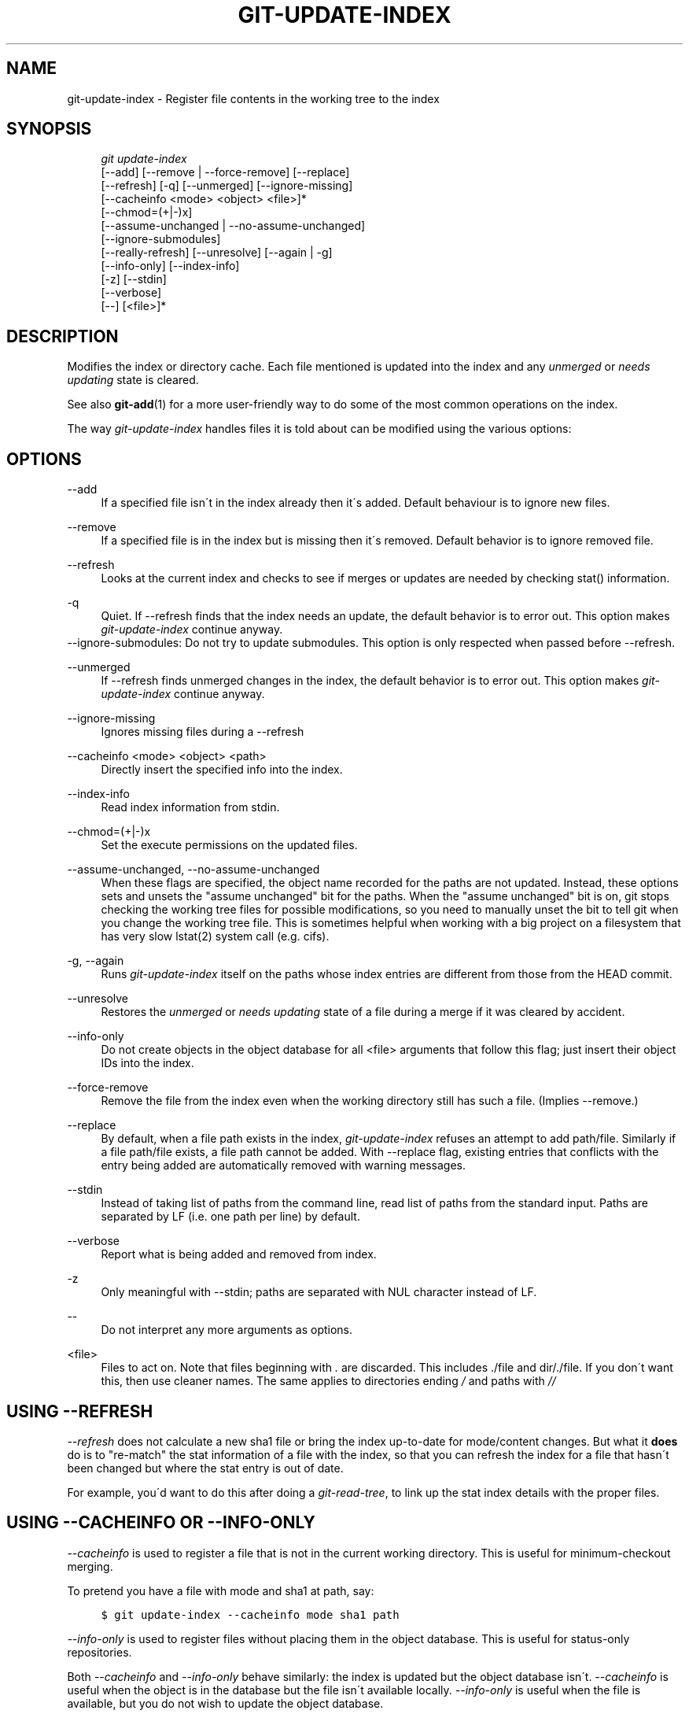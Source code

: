 .\"     Title: git-update-index
.\"    Author: 
.\" Generator: DocBook XSL Stylesheets v1.73.2 <http://docbook.sf.net/>
.\"      Date: 07/06/2008
.\"    Manual: Git Manual
.\"    Source: Git 1.5.6.2.212.g08b5
.\"
.TH "GIT\-UPDATE\-INDEX" "1" "07/06/2008" "Git 1\.5\.6\.2\.212\.g08b5" "Git Manual"
.\" disable hyphenation
.nh
.\" disable justification (adjust text to left margin only)
.ad l
.SH "NAME"
git-update-index - Register file contents in the working tree to the index
.SH "SYNOPSIS"
.sp
.RS 4
.nf
\fIgit update\-index\fR
             [\-\-add] [\-\-remove | \-\-force\-remove] [\-\-replace]
             [\-\-refresh] [\-q] [\-\-unmerged] [\-\-ignore\-missing]
             [\-\-cacheinfo <mode> <object> <file>]*
             [\-\-chmod=(+|\-)x]
             [\-\-assume\-unchanged | \-\-no\-assume\-unchanged]
             [\-\-ignore\-submodules]
             [\-\-really\-refresh] [\-\-unresolve] [\-\-again | \-g]
             [\-\-info\-only] [\-\-index\-info]
             [\-z] [\-\-stdin]
             [\-\-verbose]
             [\-\-] [<file>]*
.fi
.RE
.SH "DESCRIPTION"
Modifies the index or directory cache\. Each file mentioned is updated into the index and any \fIunmerged\fR or \fIneeds updating\fR state is cleared\.

See also \fBgit-add\fR(1) for a more user\-friendly way to do some of the most common operations on the index\.

The way \fIgit\-update\-index\fR handles files it is told about can be modified using the various options:
.SH "OPTIONS"
.PP
\-\-add
.RS 4
If a specified file isn\'t in the index already then it\'s added\. Default behaviour is to ignore new files\.
.RE
.PP
\-\-remove
.RS 4
If a specified file is in the index but is missing then it\'s removed\. Default behavior is to ignore removed file\.
.RE
.PP
\-\-refresh
.RS 4
Looks at the current index and checks to see if merges or updates are needed by checking stat() information\.
.RE
.PP
\-q
.RS 4
Quiet\. If \-\-refresh finds that the index needs an update, the default behavior is to error out\. This option makes \fIgit\-update\-index\fR continue anyway\.
.RE
\-\-ignore\-submodules: Do not try to update submodules\. This option is only respected when passed before \-\-refresh\.
.PP
\-\-unmerged
.RS 4
If \-\-refresh finds unmerged changes in the index, the default behavior is to error out\. This option makes \fIgit\-update\-index\fR continue anyway\.
.RE
.PP
\-\-ignore\-missing
.RS 4
Ignores missing files during a \-\-refresh
.RE
.PP
\-\-cacheinfo <mode> <object> <path>
.RS 4
Directly insert the specified info into the index\.
.RE
.PP
\-\-index\-info
.RS 4
Read index information from stdin\.
.RE
.PP
\-\-chmod=(+|\-)x
.RS 4
Set the execute permissions on the updated files\.
.RE
.PP
\-\-assume\-unchanged, \-\-no\-assume\-unchanged
.RS 4
When these flags are specified, the object name recorded for the paths are not updated\. Instead, these options sets and unsets the "assume unchanged" bit for the paths\. When the "assume unchanged" bit is on, git stops checking the working tree files for possible modifications, so you need to manually unset the bit to tell git when you change the working tree file\. This is sometimes helpful when working with a big project on a filesystem that has very slow lstat(2) system call (e\.g\. cifs)\.
.RE
.PP
\-g, \-\-again
.RS 4
Runs \fIgit\-update\-index\fR itself on the paths whose index entries are different from those from the HEAD commit\.
.RE
.PP
\-\-unresolve
.RS 4
Restores the \fIunmerged\fR or \fIneeds updating\fR state of a file during a merge if it was cleared by accident\.
.RE
.PP
\-\-info\-only
.RS 4
Do not create objects in the object database for all <file> arguments that follow this flag; just insert their object IDs into the index\.
.RE
.PP
\-\-force\-remove
.RS 4
Remove the file from the index even when the working directory still has such a file\. (Implies \-\-remove\.)
.RE
.PP
\-\-replace
.RS 4
By default, when a file path exists in the index, \fIgit\-update\-index\fR refuses an attempt to add path/file\. Similarly if a file path/file exists, a file path cannot be added\. With \-\-replace flag, existing entries that conflicts with the entry being added are automatically removed with warning messages\.
.RE
.PP
\-\-stdin
.RS 4
Instead of taking list of paths from the command line, read list of paths from the standard input\. Paths are separated by LF (i\.e\. one path per line) by default\.
.RE
.PP
\-\-verbose
.RS 4
Report what is being added and removed from index\.
.RE
.PP
\-z
.RS 4
Only meaningful with \-\-stdin; paths are separated with NUL character instead of LF\.
.RE
.PP
\-\-
.RS 4
Do not interpret any more arguments as options\.
.RE
.PP
<file>
.RS 4
Files to act on\. Note that files beginning with \fI\.\fR are discarded\. This includes \./file and dir/\./file\. If you don\'t want this, then use cleaner names\. The same applies to directories ending \fI/\fR and paths with \fI//\fR
.RE
.SH "USING --REFRESH"
\fI\-\-refresh\fR does not calculate a new sha1 file or bring the index up\-to\-date for mode/content changes\. But what it \fBdoes\fR do is to "re\-match" the stat information of a file with the index, so that you can refresh the index for a file that hasn\'t been changed but where the stat entry is out of date\.

For example, you\'d want to do this after doing a \fIgit\-read\-tree\fR, to link up the stat index details with the proper files\.
.SH "USING --CACHEINFO OR --INFO-ONLY"
\fI\-\-cacheinfo\fR is used to register a file that is not in the current working directory\. This is useful for minimum\-checkout merging\.

To pretend you have a file with mode and sha1 at path, say:

.sp
.RS 4
.nf

\.ft C
$ git update\-index \-\-cacheinfo mode sha1 path
\.ft

.fi
.RE
\fI\-\-info\-only\fR is used to register files without placing them in the object database\. This is useful for status\-only repositories\.

Both \fI\-\-cacheinfo\fR and \fI\-\-info\-only\fR behave similarly: the index is updated but the object database isn\'t\. \fI\-\-cacheinfo\fR is useful when the object is in the database but the file isn\'t available locally\. \fI\-\-info\-only\fR is useful when the file is available, but you do not wish to update the object database\.
.SH "USING --INDEX-INFO"
\-\-index\-info is a more powerful mechanism that lets you feed multiple entry definitions from the standard input, and designed specifically for scripts\. It can take inputs of three formats:

.sp
.RS 4
\h'-04' 1.\h'+02'mode SP sha1 TAB path

The first format is what "git\-apply \-\-index\-info" reports, and used to reconstruct a partial tree that is used for phony merge base tree when falling back on 3\-way merge\.
.RE
.sp
.RS 4
\h'-04' 2.\h'+02'mode SP type SP sha1 TAB path

The second format is to stuff \fIgit\-ls\-tree\fR output into the index file\.
.RE
.sp
.RS 4
\h'-04' 3.\h'+02'mode SP sha1 SP stage TAB path

This format is to put higher order stages into the index file and matches \fIgit\-ls\-files \-\-stage\fR output\.
.RE
To place a higher stage entry to the index, the path should first be removed by feeding a mode=0 entry for the path, and then feeding necessary input lines in the third format\.

For example, starting with this index:

.sp
.RS 4
.nf

\.ft C
$ git ls\-files \-s
100644 8a1218a1024a212bb3db30becd860315f9f3ac52 0       frotz
\.ft

.fi
.RE
you can feed the following input to \-\-index\-info:

.sp
.RS 4
.nf

\.ft C
$ git update\-index \-\-index\-info
0 0000000000000000000000000000000000000000      frotz
100644 8a1218a1024a212bb3db30becd860315f9f3ac52 1       frotz
100755 8a1218a1024a212bb3db30becd860315f9f3ac52 2       frotz
\.ft

.fi
.RE
The first line of the input feeds 0 as the mode to remove the path; the SHA1 does not matter as long as it is well formatted\. Then the second and third line feeds stage 1 and stage 2 entries for that path\. After the above, we would end up with this:

.sp
.RS 4
.nf

\.ft C
$ git ls\-files \-s
100644 8a1218a1024a212bb3db30becd860315f9f3ac52 1       frotz
100755 8a1218a1024a212bb3db30becd860315f9f3ac52 2       frotz
\.ft

.fi
.RE
.SH "USING \(lqASSUME UNCHANGED\(rq BIT"
Many operations in git depend on your filesystem to have an efficient lstat(2) implementation, so that st_mtime information for working tree files can be cheaply checked to see if the file contents have changed from the version recorded in the index file\. Unfortunately, some filesystems have inefficient lstat(2)\. If your filesystem is one of them, you can set "assume unchanged" bit to paths you have not changed to cause git not to do this check\. Note that setting this bit on a path does not mean git will check the contents of the file to see if it has changed \(em it makes git to omit any checking and assume it has \fBnot\fR changed\. When you make changes to working tree files, you have to explicitly tell git about it by dropping "assume unchanged" bit, either before or after you modify them\.

In order to set "assume unchanged" bit, use \-\-assume\-unchanged option\. To unset, use \-\-no\-assume\-unchanged\.

The command looks at core\.ignorestat configuration variable\. When this is true, paths updated with git update\-index paths\&... and paths updated with other git commands that update both index and working tree (e\.g\. \fIgit\-apply \-\-index\fR, \fIgit\-checkout\-index \-u\fR, and \fIgit\-read\-tree \-u\fR) are automatically marked as "assume unchanged"\. Note that "assume unchanged" bit is \fBnot\fR set if git update\-index \-\-refresh finds the working tree file matches the index (use git update\-index \-\-really\-refresh if you want to mark them as "assume unchanged")\.
.SH "EXAMPLES"
To update and refresh only the files already checked out:

.sp
.RS 4
.nf

\.ft C
$ git checkout\-index \-n \-f \-a && git update\-index \-\-ignore\-missing \-\-refresh
\.ft

.fi
.RE
.PP
On an inefficient filesystem with core\.ignorestat set
.RS 4
.sp
.RS 4
.nf

\.ft C
$ git update\-index \-\-really\-refresh              \fB(1)\fR
$ git update\-index \-\-no\-assume\-unchanged foo\.c   \fB(2)\fR
$ git diff \-\-name\-only                           \fB(3)\fR
$ edit foo\.c
$ git diff \-\-name\-only                           \fB(4)\fR
M foo\.c
$ git update\-index foo\.c                         \fB(5)\fR
$ git diff \-\-name\-only                           \fB(6)\fR
$ edit foo\.c
$ git diff \-\-name\-only                           \fB(7)\fR
$ git update\-index \-\-no\-assume\-unchanged foo\.c   \fB(8)\fR
$ git diff \-\-name\-only                           \fB(9)\fR
M foo\.c
\.ft

.fi
.RE
.sp
\fB1. \fRforces lstat(2) to set "assume unchanged" bits for paths that match index\.
.br
\fB2. \fRmark the path to be edited\.
.br
\fB3. \fRthis does lstat(2) and finds index matches the path\.
.br
\fB4. \fRthis does lstat(2) and finds index does \fBnot\fR match the path\.
.br
\fB5. \fRregistering the new version to index sets "assume unchanged" bit\.
.br
\fB6. \fRand it is assumed unchanged\.
.br
\fB7. \fReven after you edit it\.
.br
\fB8. \fRyou can tell about the change after the fact\.
.br
\fB9. \fRnow it checks with lstat(2) and finds it has been changed\.
.br
.RE
.SH "CONFIGURATION"
The command honors core\.filemode configuration variable\. If your repository is on an filesystem whose executable bits are unreliable, this should be set to \fIfalse\fR (see \fBgit-config\fR(1))\. This causes the command to ignore differences in file modes recorded in the index and the file mode on the filesystem if they differ only on executable bit\. On such an unfortunate filesystem, you may need to use \fIgit\-update\-index \-\-chmod=\fR\.

Quite similarly, if core\.symlinks configuration variable is set to \fIfalse\fR (see \fBgit-config\fR(1)), symbolic links are checked out as plain files, and this command does not modify a recorded file mode from symbolic link to regular file\.

The command looks at core\.ignorestat configuration variable\. See \fIUsing "assume unchanged" bit\fR section above\.
.SH "SEE ALSO"
\fBgit-config\fR(1), \fBgit-add\fR(1)
.SH "AUTHOR"
Written by Linus Torvalds <torvalds@osdl\.org>
.SH "DOCUMENTATION"
Documentation by David Greaves, Junio C Hamano and the git\-list <git@vger\.kernel\.org>\.
.SH "GIT"
Part of the \fBgit\fR(1) suite

